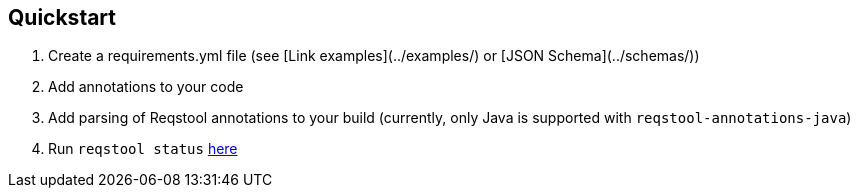 
## Quickstart

. Create a requirements.yml file (see [Link examples](../examples/) or [JSON Schema](../schemas/))
. Add annotations to your code
. Add parsing of Reqstool annotations to your build (currently, only Java is supported with `reqstool-annotations-java`)
. Run `reqstool status` xref:usage.adoc#status[here]
